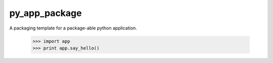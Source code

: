 py_app_package
--------------

A packaging template for a package-able python application.

    >>> import app
    >>> print app.say_hello()


   
